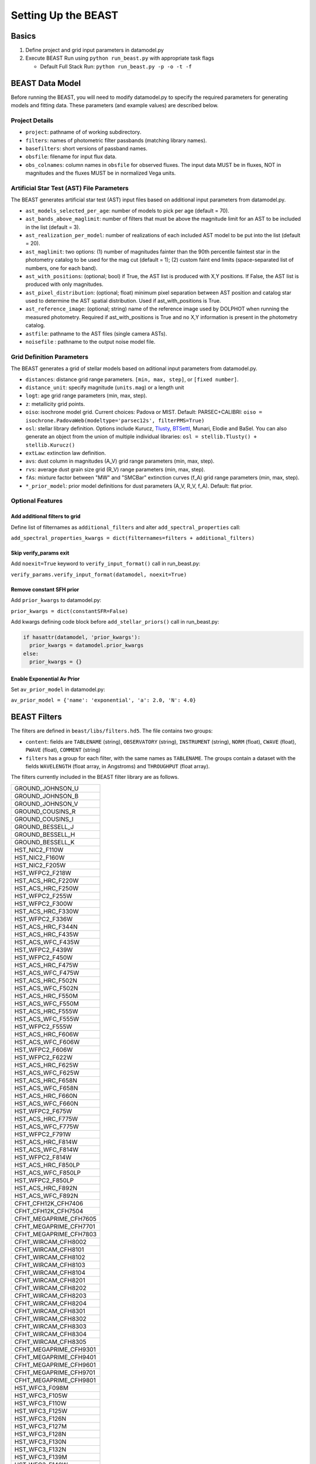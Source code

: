 ####################
Setting Up the BEAST
####################

Basics
======

1) Define project and grid input parameters in datamodel.py

2) Execute BEAST Run using ``python run_beast.py`` with appropriate task flags

   * Default Full Stack Run: ``python run_beast.py -p -o -t -f``

.. _beast_setup_datamodel:

BEAST Data Model
================

Before running the BEAST, you will need to modify datamodel.py to specify the required parameters for generating models and fitting data. These parameters (and example values) are described below.

Project Details
---------------

* ``project``: pathname of of working subdirectory.
* ``filters``: names of photometric filter passbands (matching library names).
* ``basefilters``: short versions of passband names.
* ``obsfile``: filename for input flux data.
* ``obs_colnames``: column names in ``obsfile`` for observed fluxes. The input data MUST be in fluxes, NOT in magnitudes and the fluxes MUST be in normalized Vega units.

Artificial Star Test (AST) File Parameters
------------------------------------------

The BEAST generates artificial star test (AST) input files based on additional
input parameters from datamodel.py.

* ``ast_models_selected_per_age``: number of models to pick per age (default = 70).
* ``ast_bands_above_maglimit``: number of filters that must be above the magnitude limit for an AST to be included in the list (default = 3).
* ``ast_realization_per_model``: number of realizations of each included AST model to be put into the list (default = 20).
* ``ast_maglimit``: two options: (1) number of magnitudes fainter than the 90th percentile faintest star in the photometry catalog to be used for the mag cut (default = 1); (2) custom faint end limits (space-separated list of numbers, one for each band).
* ``ast_with_positions``:  (optional; bool) if True, the AST list is produced with X,Y positions. If False, the AST list is produced with only magnitudes.
* ``ast_pixel_distribution``: (optional; float) minimum pixel separation between AST position and catalog star used to determine the AST spatial distribution. Used if ast_with_positions is True.
* ``ast_reference_image``: (optional; string)	name of the reference image used by DOLPHOT when running the measured photometry. Required if ast_with_positions is True and no X,Y information is present in the photometry catalog.
* ``astfile``:  pathname to the AST files (single camera ASTs).
* ``noisefile`` : pathname to the output noise model file.

Grid Definition Parameters
--------------------------

The BEAST generates a grid of stellar models based on aditional input parameters
from datamodel.py.

* ``distances``: distance grid range parameters. ``[min, max, step]``, or ``[fixed number]``.
* ``distance_unit``: specify magnitude (``units.mag``) or a length unit
* ``logt``: age grid range parameters (min, max, step).
* ``z``: metallicity grid points.
* ``oiso``: isochrone model grid. Current choices: Padova or MIST. Default: PARSEC+CALIBRI: ``oiso = isochrone.PadovaWeb(modeltype='parsec12s', filterPMS=True)``
* ``osl``: stellar library definition. Options include Kurucz, `Tlusty`_, `BTSettl`_, Munari, Elodie and BaSel. You can also generate an object from the union of multiple individual libraries: ``osl = stellib.Tlusty() + stellib.Kurucz()``

* ``extLaw``: extinction law definition.

* ``avs``: dust column in magnitudes (A_V) grid range parameters (min, max, step).
* ``rvs``: average dust grain size grid (R_V) range parameters (min, max, step).
* ``fAs``: mixture factor between "MW" and "SMCBar" extinction curves (f_A) grid range parameters (min, max, step).
* ``*_prior_model``: prior model definitions for dust parameters (A_V, R_V, f_A). Default: flat prior.

Optional Features
-----------------

Add additional filters to grid
^^^^^^^^^^^^^^^^^^^^^^^^^^^^^^
Define list of filternames as ``additional_filters`` and alter ``add_spectral_properties`` call:

``add_spectral_properties_kwargs = dict(filternames=filters + additional_filters)``

Skip verify_params exit
^^^^^^^^^^^^^^^^^^^^^^^
Add ``noexit=True`` keyword to ``verify_input_format()`` call in run_beast.py:

``verify_params.verify_input_format(datamodel, noexit=True)``

Remove constant SFH prior
^^^^^^^^^^^^^^^^^^^^^^^^^
Add ``prior_kwargs`` to datamodel.py:

``prior_kwargs = dict(constantSFR=False)``

Add kwargs defining code block before ``add_stellar_priors()`` call in run_beast.py:

.. code-block:: python

  if hasattr(datamodel, 'prior_kwargs'):
    prior_kwargs = datamodel.prior_kwargs
  else:
    prior_kwargs = {}

Enable Exponential Av Prior
^^^^^^^^^^^^^^^^^^^^^^^^^^^

Set ``av_prior_model`` in datamodel.py:

``av_prior_model = {'name': 'exponential', 'a': 2.0, 'N': 4.0}``


BEAST Filters
=============

The filters are defined in ``beast/libs/filters.hd5``.  The file
contains two groups:

* ``content``: fields are ``TABLENAME`` (string), ``OBSERVATORY``
  (string), ``INSTRUMENT`` (string), ``NORM`` (float), ``CWAVE`` (float),
  ``PWAVE`` (float), ``COMMENT`` (string)

* ``filters`` has a group for each filter, with the same names as
  ``TABLENAME``.  The groups contain a dataset with the fields
  ``WAVELENGTH`` (float array, in Angstroms) and ``THROUGHPUT``
  (float array).

The filters currently included in the BEAST filter library are as follows.

+--------------------------+
| GROUND_JOHNSON_U         |
+--------------------------+
| GROUND_JOHNSON_B         |
+--------------------------+
| GROUND_JOHNSON_V         |
+--------------------------+
| GROUND_COUSINS_R         |
+--------------------------+
| GROUND_COUSINS_I         |
+--------------------------+
| GROUND_BESSELL_J         |
+--------------------------+
| GROUND_BESSELL_H         |
+--------------------------+
| GROUND_BESSELL_K         |
+--------------------------+
| HST_NIC2_F110W           |
+--------------------------+
| HST_NIC2_F160W           |
+--------------------------+
| HST_NIC2_F205W           |
+--------------------------+
| HST_WFPC2_F218W          |
+--------------------------+
| HST_ACS_HRC_F220W        |
+--------------------------+
| HST_ACS_HRC_F250W        |
+--------------------------+
| HST_WFPC2_F255W          |
+--------------------------+
| HST_WFPC2_F300W          |
+--------------------------+
| HST_ACS_HRC_F330W        |
+--------------------------+
| HST_WFPC2_F336W          |
+--------------------------+
| HST_ACS_HRC_F344N        |
+--------------------------+
| HST_ACS_HRC_F435W        |
+--------------------------+
| HST_ACS_WFC_F435W        |
+--------------------------+
| HST_WFPC2_F439W          |
+--------------------------+
| HST_WFPC2_F450W          |
+--------------------------+
| HST_ACS_HRC_F475W        |
+--------------------------+
| HST_ACS_WFC_F475W        |
+--------------------------+
| HST_ACS_HRC_F502N        |
+--------------------------+
| HST_ACS_WFC_F502N        |
+--------------------------+
| HST_ACS_HRC_F550M        |
+--------------------------+
| HST_ACS_WFC_F550M        |
+--------------------------+
| HST_ACS_HRC_F555W        |
+--------------------------+
| HST_ACS_WFC_F555W        |
+--------------------------+
| HST_WFPC2_F555W          |
+--------------------------+
| HST_ACS_HRC_F606W        |
+--------------------------+
| HST_ACS_WFC_F606W        |
+--------------------------+
| HST_WFPC2_F606W          |
+--------------------------+
| HST_WFPC2_F622W          |
+--------------------------+
| HST_ACS_HRC_F625W        |
+--------------------------+
| HST_ACS_WFC_F625W        |
+--------------------------+
| HST_ACS_HRC_F658N        |
+--------------------------+
| HST_ACS_WFC_F658N        |
+--------------------------+
| HST_ACS_HRC_F660N        |
+--------------------------+
| HST_ACS_WFC_F660N        |
+--------------------------+
| HST_WFPC2_F675W          |
+--------------------------+
| HST_ACS_HRC_F775W        |
+--------------------------+
| HST_ACS_WFC_F775W        |
+--------------------------+
| HST_WFPC2_F791W          |
+--------------------------+
| HST_ACS_HRC_F814W        |
+--------------------------+
| HST_ACS_WFC_F814W        |
+--------------------------+
| HST_WFPC2_F814W          |
+--------------------------+
| HST_ACS_HRC_F850LP       |
+--------------------------+
| HST_ACS_WFC_F850LP       |
+--------------------------+
| HST_WFPC2_F850LP         |
+--------------------------+
| HST_ACS_HRC_F892N        |
+--------------------------+
| HST_ACS_WFC_F892N        |
+--------------------------+
| CFHT_CFH12K_CFH7406      |
+--------------------------+
| CFHT_CFH12K_CFH7504      |
+--------------------------+
| CFHT_MEGAPRIME_CFH7605   |
+--------------------------+
| CFHT_MEGAPRIME_CFH7701   |
+--------------------------+
| CFHT_MEGAPRIME_CFH7803   |
+--------------------------+
| CFHT_WIRCAM_CFH8002      |
+--------------------------+
| CFHT_WIRCAM_CFH8101      |
+--------------------------+
| CFHT_WIRCAM_CFH8102      |
+--------------------------+
| CFHT_WIRCAM_CFH8103      |
+--------------------------+
| CFHT_WIRCAM_CFH8104      |
+--------------------------+
| CFHT_WIRCAM_CFH8201      |
+--------------------------+
| CFHT_WIRCAM_CFH8202      |
+--------------------------+
| CFHT_WIRCAM_CFH8203      |
+--------------------------+
| CFHT_WIRCAM_CFH8204      |
+--------------------------+
| CFHT_WIRCAM_CFH8301      |
+--------------------------+
| CFHT_WIRCAM_CFH8302      |
+--------------------------+
| CFHT_WIRCAM_CFH8303      |
+--------------------------+
| CFHT_WIRCAM_CFH8304      |
+--------------------------+
| CFHT_WIRCAM_CFH8305      |
+--------------------------+
| CFHT_MEGAPRIME_CFH9301   |
+--------------------------+
| CFHT_MEGAPRIME_CFH9401   |
+--------------------------+
| CFHT_MEGAPRIME_CFH9601   |
+--------------------------+
| CFHT_MEGAPRIME_CFH9701   |
+--------------------------+
| CFHT_MEGAPRIME_CFH9801   |
+--------------------------+
| HST_WFC3_F098M           |
+--------------------------+
| HST_WFC3_F105W           |
+--------------------------+
| HST_WFC3_F110W           |
+--------------------------+
| HST_WFC3_F125W           |
+--------------------------+
| HST_WFC3_F126N           |
+--------------------------+
| HST_WFC3_F127M           |
+--------------------------+
| HST_WFC3_F128N           |
+--------------------------+
| HST_WFC3_F130N           |
+--------------------------+
| HST_WFC3_F132N           |
+--------------------------+
| HST_WFC3_F139M           |
+--------------------------+
| HST_WFC3_F140W           |
+--------------------------+
| HST_WFC3_F153M           |
+--------------------------+
| HST_WFC3_F160W           |
+--------------------------+
| HST_WFC3_F164N           |
+--------------------------+
| HST_WFC3_F167N           |
+--------------------------+
| HST_WFC3_F200LP          |
+--------------------------+
| HST_WFC3_F218W           |
+--------------------------+
| HST_WFC3_F225W           |
+--------------------------+
| HST_WFC3_F275W           |
+--------------------------+
| HST_WFC3_F280N           |
+--------------------------+
| HST_WFC3_F300X           |
+--------------------------+
| HST_WFC3_F336W           |
+--------------------------+
| HST_WFC3_F343N           |
+--------------------------+
| HST_WFC3_F350LP          |
+--------------------------+
| HST_WFC3_F373N           |
+--------------------------+
| HST_WFC3_F390M           |
+--------------------------+
| HST_WFC3_F390W           |
+--------------------------+
| HST_WFC3_F395N           |
+--------------------------+
| HST_WFC3_F410M           |
+--------------------------+
| HST_WFC3_F438W           |
+--------------------------+
| HST_WFC3_F467M           |
+--------------------------+
| HST_WFC3_F469N           |
+--------------------------+
| HST_WFC3_F475W           |
+--------------------------+
| HST_WFC3_F475X           |
+--------------------------+
| HST_WFC3_F487N           |
+--------------------------+
| HST_WFC3_F502N           |
+--------------------------+
| HST_WFC3_F547M           |
+--------------------------+
| HST_WFC3_F555W           |
+--------------------------+
| HST_WFC3_F600LP          |
+--------------------------+
| HST_WFC3_F606W           |
+--------------------------+
| HST_WFC3_F621M           |
+--------------------------+
| HST_WFC3_F625W           |
+--------------------------+
| HST_WFC3_F631N           |
+--------------------------+
| HST_WFC3_F645N           |
+--------------------------+
| HST_WFC3_F656N           |
+--------------------------+
| HST_WFC3_F657N           |
+--------------------------+
| HST_WFC3_F658N           |
+--------------------------+
| HST_WFC3_F665N           |
+--------------------------+
| HST_WFC3_F673N           |
+--------------------------+
| HST_WFC3_F680N           |
+--------------------------+
| HST_WFC3_F689M           |
+--------------------------+
| HST_WFC3_F763M           |
+--------------------------+
| HST_WFC3_F775W           |
+--------------------------+
| HST_WFC3_F814W           |
+--------------------------+
| HST_WFC3_F845M           |
+--------------------------+
| HST_WFC3_F850LP          |
+--------------------------+
| HST_WFC3_F953N           |
+--------------------------+
| HST_WFC3_FQ232N          |
+--------------------------+
| HST_WFC3_FQ243N          |
+--------------------------+
| HST_WFC3_FQ378N          |
+--------------------------+
| HST_WFC3_FQ387N          |
+--------------------------+
| HST_WFC3_FQ422M          |
+--------------------------+
| HST_WFC3_FQ436N          |
+--------------------------+
| HST_WFC3_FQ437N          |
+--------------------------+
| HST_WFC3_FQ492N          |
+--------------------------+
| HST_WFC3_FQ508N          |
+--------------------------+
| HST_WFC3_FQ575N          |
+--------------------------+
| HST_WFC3_FQ619N          |
+--------------------------+
| HST_WFC3_FQ634N          |
+--------------------------+
| HST_WFC3_FQ672N          |
+--------------------------+
| HST_WFC3_FQ674N          |
+--------------------------+
| HST_WFC3_FQ727N          |
+--------------------------+
| HST_WFC3_FQ750N          |
+--------------------------+
| HST_WFC3_FQ889N          |
+--------------------------+
| HST_WFC3_FQ906N          |
+--------------------------+
| HST_WFC3_FQ924N          |
+--------------------------+
| HST_WFC3_FQ937N          |
+--------------------------+
| HST_NIC3_F108N           |
+--------------------------+
| HST_NIC3_F110W           |
+--------------------------+
| HST_NIC3_F113N           |
+--------------------------+
| HST_NIC3_F150W           |
+--------------------------+
| HST_NIC3_F160W           |
+--------------------------+
| HST_NIC3_F164N           |
+--------------------------+
| HST_NIC3_F166N           |
+--------------------------+
| HST_NIC3_F175W           |
+--------------------------+
| HST_NIC3_F187N           |
+--------------------------+
| HST_NIC3_F190N           |
+--------------------------+
| HST_NIC3_F196N           |
+--------------------------+
| HST_NIC3_F200N           |
+--------------------------+
| HST_NIC3_F205M           |
+--------------------------+
| HST_NIC3_F212N           |
+--------------------------+
| HST_NIC3_F215N           |
+--------------------------+
| HST_NIC3_F222M           |
+--------------------------+
| HST_NIC3_F240M           |
+--------------------------+
| CFHT_MEGAPRIME_CFH9702   |
+--------------------------+
| HST_WFPC2_F170W          |
+--------------------------+
| GALEX_FUV                |
+--------------------------+
| GALEX_NUV                |
+--------------------------+
| GROUND_2MASS_J           |
+--------------------------+
| GROUND_2MASS_H           |
+--------------------------+
| GROUND_2MASS_Ks          |
+--------------------------+
| SPITZER_IRAC_36          |
+--------------------------+
| SPITZER_IRAC_45          |
+--------------------------+
| SPITZER_IRAC_58          |
+--------------------------+
| SPITZER_IRAC_80          |
+--------------------------+
| WISE_RSR_W1              |
+--------------------------+
| WISE_RSR_W2              |
+--------------------------+
| WISE_RSR_W3              |
+--------------------------+
| WISE_RSR_W4              |
+--------------------------+
| GROUND_SDSS_U            |
+--------------------------+
| GROUND_SDSS_G            |
+--------------------------+
| GROUND_SDSS_R            |
+--------------------------+
| GROUND_SDSS_I            |
+--------------------------+
| GROUND_SDSS_Z            |
+--------------------------+


.. _BTSettl:  https://phoenix.ens-lyon.fr/Grids/BT-Settl/
.. _TLusty:  http://nova.astro.umd.edu/Tlusty2002/database/
.. _Munari:  http://archives.pd.astro.it/2500-10500/
.. _BaSel:  http://www.astro.unibas.ch/BaSeL_files/BaSeL2_2.tar.gz
